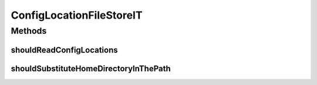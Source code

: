 .. java:import:: org.apache.commons.configuration ConfigurationException

.. java:import:: org.apache.commons.configuration PropertiesConfiguration

.. java:import:: org.hamcrest.core IsEqual

.. java:import:: org.junit Test

.. java:import:: org.junit.runner RunWith

.. java:import:: org.motechproject.config.core.domain ConfigLocation

.. java:import:: org.springframework.beans.factory.annotation Autowired

.. java:import:: org.springframework.test.context ContextConfiguration

.. java:import:: org.springframework.test.context.junit4 SpringJUnit4ClassRunner

.. java:import:: java.io IOException

.. java:import:: java.util Iterator

ConfigLocationFileStoreIT
=========================

.. java:package:: org.motechproject.config.core.filestore
   :noindex:

.. java:type:: @RunWith @ContextConfiguration public class ConfigLocationFileStoreIT

Methods
-------
shouldReadConfigLocations
^^^^^^^^^^^^^^^^^^^^^^^^^

.. java:method:: @Test public void shouldReadConfigLocations()
   :outertype: ConfigLocationFileStoreIT

shouldSubstituteHomeDirectoryInThePath
^^^^^^^^^^^^^^^^^^^^^^^^^^^^^^^^^^^^^^

.. java:method:: @Test public void shouldSubstituteHomeDirectoryInThePath() throws ConfigurationException, IOException
   :outertype: ConfigLocationFileStoreIT

